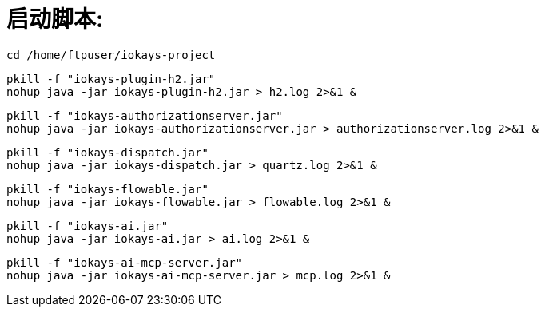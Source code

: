 = 启动脚本:

 cd /home/ftpuser/iokays-project

 pkill -f "iokays-plugin-h2.jar"
 nohup java -jar iokays-plugin-h2.jar > h2.log 2>&1 &

 pkill -f "iokays-authorizationserver.jar"
 nohup java -jar iokays-authorizationserver.jar > authorizationserver.log 2>&1 &

 pkill -f "iokays-dispatch.jar"
 nohup java -jar iokays-dispatch.jar > quartz.log 2>&1 &

 pkill -f "iokays-flowable.jar"
 nohup java -jar iokays-flowable.jar > flowable.log 2>&1 &

 pkill -f "iokays-ai.jar"
 nohup java -jar iokays-ai.jar > ai.log 2>&1 &

 pkill -f "iokays-ai-mcp-server.jar"
 nohup java -jar iokays-ai-mcp-server.jar > mcp.log 2>&1 &
